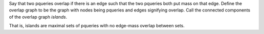 Say that two pqueries overlap if there is an edge such that the two pqueries both put mass on that edge.
Define the overlap graph to be the graph with nodes being pqueries and edges signifying overlap.
Call the connected components of the overlap graph *islands*.

That is, islands are maximal sets of pqueries with no edge-mass overlap between sets.
